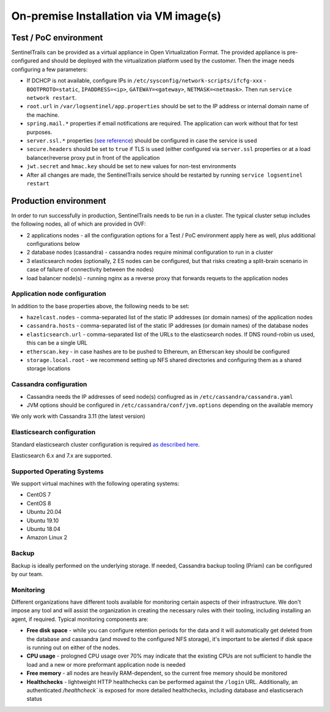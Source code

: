 On-premise Installation via VM image(s)
======================================

Test / PoC environment
**********************

SentinelTrails can be provided as a virtual appliance in Open Virtualization Format. The provided appliance is pre-configured and should be deployed with the virtualization platform used by the customer. Then the image needs configuring a few parameters:

* If DCHCP is not available, configure IPs in ``/etc/sysconfig/network-scripts/ifcfg-xxx`` - ``BOOTPROTO=static``, ``IPADDRESS=<ip>``, ``GATEWAY=<gateway>``, ``NETMASK=<netmask>``. Then run ``service network restart``.
* ``root.url`` in ``/var/logsentinel/app.properties`` should be set to the IP address or internal domain name of the machine. 
* ``spring.mail.*`` properties if email notifications are required. The application can work without that for test purposes.
* ``server.ssl.*`` properties (`see reference <https://docs.spring.io/spring-boot/docs/1.2.0.M1/reference/html/howto-embedded-servlet-containers.html#howto-configure-ssl>`_) should be configured in case the service is used 
* ``secure.headers`` should be set to ``true`` if TLS is used (either configured via ``server.ssl`` properties or at a load balancer/reverse proxy put in front of the application
* ``jwt.secret`` and ``hmac.key`` should be set to new values for non-test environments
* After all changes are made, the SentinelTrails service should be restarted by running ``service logsentinel restart``


Production environment
**********************

In order to run successfully in production, SentinelTrails needs to be run in a cluster. The typical cluster setup includes the following nodes, all of which are provided in OVF:

* 2 applications nodes - all the configuration options for a Test / PoC environment apply here as well, plus additional configurations below
* 2 database nodes (cassandra) - cassandra nodes require minimal configuration to run in a cluster
* 3 elasticsearch nodes (optionally, 2 ES nodes can be configured, but that risks creating a split-brain scenario in case of failure of connectivity between the nodes)
* load balancer node(s) - running nginx as a reverse proxy that forwards requets to the application nodes


Application node configuration
------------------------------

In addition to the base properties above, the following needs to be set:

* ``hazelcast.nodes`` - comma-separated list of the static IP addresses (or domain names) of the application nodes
* ``cassandra.hosts`` - comma-separated list of the static IP addresses (or domain names) of the database nodes
* ``elasticsearch.url`` - comma-separated list of the URLs to the elasticsearch nodes. If DNS round-robin us used, this can be a single URL
* ``etherscan.key`` - in case hashes are to be pushed to Ethereum, an Etherscan key should be configured
* ``storage.local.root`` - we recommend setting up NFS shared directories and configuring them as a shared storage locations

Cassandra configuration
-----------------------

* Cassandra needs the IP addresses of seed node(s) confiugred as in ``/etc/cassandra/cassandra.yaml``
* JVM options should be configured in ``/etc/cassandra/conf/jvm.options`` depending on the available memory

We only work with Cassandra 3.11 (the latest version)

Elasticsearch configuration
---------------------------

Standard elasticsearch cluster configuration is required `as described here <https://www.elastic.co/guide/en/elasticsearch/reference/current/add-elasticsearch-nodes.html>`_.

Elasticsearch 6.x and 7.x are supported.

Supported Operating Systems
---------------------------

We support virtual machines with the following operating systems:

* CentOS 7
* CentOS 8
* Ubuntu 20.04
* Ubuntu 19.10
* Ubuntu 18.04
* Amazon Linux 2


Backup
------

Backup is ideally performed on the underlying storage. If needed, Cassandra backup tooling (Priam) can be configured by our team.

Monitoring
----------

Different organizations have different tools available for monitoring certain aspects of their infrastructure. We don't impose any tool and will assist the organization in creating the necessary rules with their tooling, including installing an agent, if required. Typical monitoring components are:

* **Free disk space** - while you can configure retention periods for the data and it will automatically get deleted from the database and cassandra (and moved to the configured NFS storage), it's important to be alerted if disk space is running out on either of the nodes.
* **CPU usage** - prologned CPU usage over 70% may indicate that the existing CPUs are not sufficient to handle the load and a new or more preformant application node is needed
* **Free memory** - all nodes are heavily RAM-dependent, so the current free memory should be monitored
* **Healthchecks** - lightweight HTTP healthchecks can be performed against the ``/login`` URL. Additionally, an authenticated `/healthcheck`` is exposed for more detailed healthchecks, including database and elasticserach status